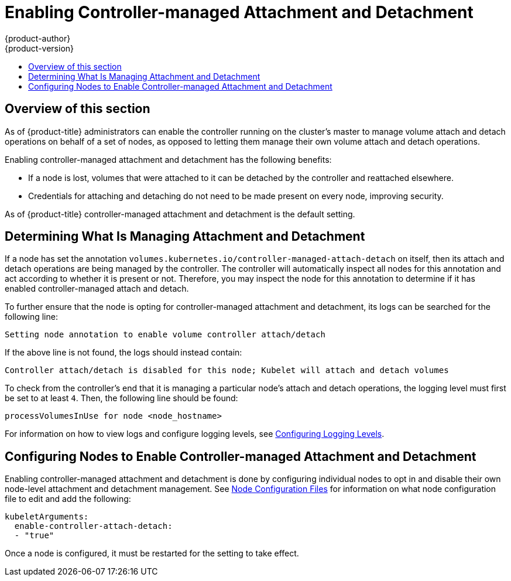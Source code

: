[[enabling-controller-attach-detach]]
= Enabling Controller-managed Attachment and Detachment
{product-author}
{product-version}
:data-uri:
:icons:
:experimental:
:toc: macro
:toc-title:
:prewrap:

toc::[]

== Overview of this section

As of {product-title}
ifdef::openshift-enterprise[]
3.4,
endif::[]
ifdef::openshift-origin[]
1.4,
endif::[]
administrators can enable the controller running on the cluster's master to
manage volume attach and detach operations on behalf of a set of nodes, as
opposed to letting them manage their own volume attach and detach operations.

Enabling controller-managed attachment and detachment has the following
benefits:

- If a node is lost, volumes that were attached to it can be detached by the
controller and reattached elsewhere.
- Credentials for attaching and detaching do not need to be made present on every
node, improving security.

As of {product-title}
ifdef::openshift-enterprise[]
3.6,
endif::[]
ifdef::openshift-origin[]
1.6,
endif::[]
controller-managed attachment and detachment is the default setting.

[[determining-what-is-managing-attachment-and-detachment]]
== Determining What Is Managing Attachment and Detachment

If a node has set the annotation
`volumes.kubernetes.io/controller-managed-attach-detach` on itself, then its
attach and detach operations are being managed by the controller. The controller
will automatically inspect all nodes for this annotation and act according to
whether it is present or not. Therefore, you may inspect the node for this
annotation to determine if it has enabled controller-managed attach and detach.

To further ensure that the node is opting for controller-managed attachment and
detachment, its logs can be searched for the following line:

----
Setting node annotation to enable volume controller attach/detach
----

If the above line is not found, the logs should instead contain:

----
Controller attach/detach is disabled for this node; Kubelet will attach and detach volumes
----

To check from the controller's end that it is managing a particular node's
attach and detach operations, the logging level must first be set to at least
`4`. Then, the following line should be found:

----
processVolumesInUse for node <node_hostname>
----

For information on how to view logs and configure logging levels, see
xref:../../install_config/master_node_configuration.adoc#master-node-config-logging-levels[Configuring
Logging Levels].

[[configuring-nodes-to-enable-controller-managed-attachment-and-detachment]]
== Configuring Nodes to Enable Controller-managed Attachment and Detachment

Enabling controller-managed attachment and detachment is done by configuring
individual nodes to opt in and disable their own node-level attachment and
detachment management. See
xref:../../install_config/master_node_configuration.adoc#node-configuration-files[Node
Configuration Files] for information on what node configuration file to edit and
add the following:

[source,yaml]
----
kubeletArguments:
  enable-controller-attach-detach:
  - "true"
----

Once a node is configured, it must be restarted for the setting to take effect.
